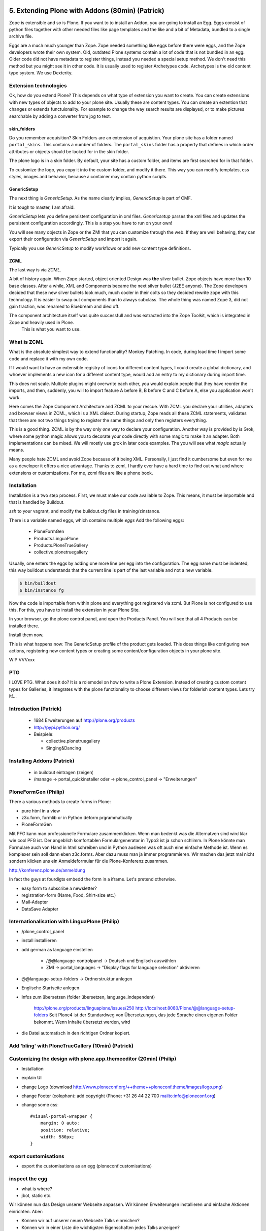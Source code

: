 
5. Extending Plone with Addons (80min) (Patrick)
================================================

Zope is extensible and so is Plone.
If you want to to install an Addon, you are going to install an Egg. Eggs consist of python files together with other needed files like page templates and the like and a bit of Metadata, bundled to a single archive file.

Eggs are a much much younger than Zope. Zope needed something like eggs before there were eggs, and the Zope developers wrote their own system. Old, outdated Plone systems contain a lot of code that is not bundled in an egg. Older code did not have metadata to register things, instead you needed a special setup method. We don't need this method but you might see it in other code. It is usually used to register Archetypes code. Archetypes is the old content type system. We use Dexterity.


Extension technologies
----------------------

Ok, how do you extend Plone? This depends on what type of extension you want to create.
You can create extensions with new types of objects to add to your plone site. Usually these are content types. You can create an extention that changes or extends functuionality. For example to change the way search results are displayed, or to make pictures searchable by adding a converter from jpg to text.

skin_folders
^^^^^^^^^^^^
Do you remember acquisition? Skin Folders are an extension of acquistion. Your plone site has a folder named ``portal_skins``. This contains a number of folders. The ``portal_skins`` folder has a property that defines in which order attributes or objects should be looked for in the skin folder.

The plone logo is in a skin folder.
By default, your site has a custom folder, and items are first searched for in that folder.

To customize the logo, you copy it into the custom folder, and modify it there. This way you can modify templates, css styles, images and behavior, because a container may contain python scripts.

GenericSetup
^^^^^^^^^^^^^
The next thing is *GenericSetup*. As the name clearly implies, *GenericSetup* is part of CMF.

It is tough to master, I am afraid.

*GenericSetup* lets you define persistent configuration in xml files. *Genericsetup* parses the xml files and updates the persistent configuration accordingly. This is a step you have to run on your own!

You will see many objects in Zope or the ZMI that you can customize through the web. If they are well behaving, they can export their configuration via *GenericSetup* and import it again.

Typically you use *GenericSetup* to modify workflows or add new content type definitions.

ZCML
^^^^
The last way is via *ZCML*.

A bit of history again.
When Zope started, object oriented Design was **the** silver bullet.
Zope objects have more than 10 base classes.
After a while, XML and Components became the next silver bullet (J2EE anyone).
The Zope developers decided that these new silver bullets look much, much cooler in their colts so they decided rewrite zope with this technology.
It is easier to swap out components than to always subclass.
The whole thing was named Zope 3, did not gain traction, was renamed to Bluebream and died off.

The component architecture itself was quite successfull and was extracted into the Zope Toolkit, which is integrated in Zope and heavily used in Plone.
    This is what you want to use.


What is ZCML
------------
What is the absolute simplest way to extend functionality?
Monkey Patching. In code, during load time I import some code and replace it with my own code.

If I would want to have an extensible registry of icons for different content types, I could create a global dictionary, and whoever implements a new icon for a different content type, would add an entry to my dictionary during import time.

This does not scale. Multiple plugins might overwrite each other, you would explain people that they have reorder the imports, and then, suddenly, you will to import feature A before B, B before C and C before A, else you application won't work.


Here comes the Zope Component Architecture and ZCML to your rescue.
With ZCML you declare your utilities, adapters and browser views in ZCML, which is a XML dialect.
During startup, Zope reads all these ZCML statements, validates that there are not two things trying to register the same things and only then registers everything.

This is a good thing. ZCML is by the way only *one* way to declare your configuration.
Another way is provided by is Grok, where some python magic allows you to decorate your code directly with some magic to make it an adapter. Both implementations can be mixed.
We will mostly use grok in later code examples. The you will see what *magic* actually means.

Many people hate ZCML and avoid Zope because of it being XML.
Personally, I just find it cumbersome but even for me as a developer it offers a nice advantage.
Thanks to zcml, I hardly ever have a hard time to find out what and where extensions or customizations. For me, zcml files are like a phone book.

Installation
------------
Installation is a two step process.
First, we must make our code available to Zope.
This means, it must be importable and that is handled by Buildout.

*ssh* to your vagrant, and modify the buildout.cfg files in training/zinstance.

There is a variable named eggs, which contains multiple *eggs* Add the following eggs:

    * PloneFormGen
    * Products.LinguaPlone
    * Products.PloneTrueGallery
    * collective.plonetruegallery

Usually, one enters the eggs by adding one more line per egg into the configuration.
The egg name must be indented, this way buildout understands that the current line is part of the last variable and not a new variable.

.. sourcecode:: bash

    $ bin/buildout
    $ bin/instance fg


Now the code is importable from within plone and everything got registered via zcml.
But Plone is not configured to use this.
For this, you have to install the extension in your Plone Site.

In your browser, go the plone control panel, and open the Products Panel. You will see that all 4 Products can be installed there.

Install them now.

This is what happens now: The GenericSetup profile of the product gets loaded. This does things like configuring new actions, registering new
content types or creating some content/configuration objects in your plone site.


WIP
VVVxxx

PTG
---
I LOVE PTG.
What does it do?
It is a rolemodel on how to write a Plone Extension.
Instead of creating custom content types for Galleries, it integrates with the plone functionality to choose different views for folderish content types.
Lets try it!...


Introduction (Patrick)
----------------------

 * 1684 Erweiterungen auf http://plone.org/products
 * http://pypi.python.org/
 * Beispiele:

   * collective.plonetruegallery
   * Singing&Dancing


Installing Addons (Patrick)
---------------------------

 * in buildout eintragen (zeigen)
 * /manage -> portal_quickinstaller oder -> plone_control_panel -> "Erweiterungen"


PloneFormGen (Philip)
---------------------

There a various methods to create forms in Plone:

* pure html in a view
* z3c.form, formlib or in Python deform prgrammatically
* PloneFormGen

Mit PFG kann man professionelle Formulare zusammenklicken. Wenn man bedenkt was die Alternatven sind wird klar wie cool PFG ist. Der angeblich komfortablen Formulargenerator in Typo3 ist ja schon schlimm. In Plone könnte man Formulare auch von Hand in html schreiben und in Python auslesen was oft auch eine einfache Methode ist. Wenn es komplexer sein soll dann eben z3c.forms. Aber dazu muss man ja immer programmieren. Wir machen das jetzt mal nicht sondern klicken uns ein Anmeldeformular für die Plone-Konferenz zusammen.

http://konferenz.plone.de/anmeldung

In fact the guys at fourdigts embedd the form in a iframe. Let's pretend otherwise.

* easy form to subscribe a newsletter?
* registration-form (Name, Food, Shirt-size etc.)
* Mail-Adapter
* DataSave Adapter


Internationalisation with LinguaPlone (Philip)
----------------------------------------------

* /plone_control_panel
* install installieren
* add german as language einstellen

   * /@@language-controlpanel -> Deutsch und Englisch auswählen
   * ZMI -> portal_languages -> "Display flags for language selection" aktivieren

* @@language-setup-folders -> Ordnerstruktur anlegen
* Englische Startseite anlegen
* Infos zum übersetzen (folder übersetzen, language_independent)

   http://plone.org/products/linguaplone/issues/250
   http://localhost:8080/Plone/@@language-setup-folders
   Seit Plone4 ist der Standardweg von Übersetzungen, das jede Sprache
   einen eigenen Folder bekommt. Wenn Inhalte übersetzt werden, wird

* die Datei automatisch in den richtigen Ordner kopiert.


Add 'bling' with PloneTrueGallery (10min) (Patrick)
---------------------------------------------------


Customizing the design with plone.app.themeeditor (20min) (Philip)
------------------------------------------------------------------

* Installation
* explain UI
* change Logo (dowmload http://www.ploneconf.org/++theme++ploneconf.theme/images/logo.png)
* change Footer (colophon): add copyright (Phone: +31 26 44 22 700
  mailto:info@ploneconf.org)
* change some css::

    #visual-portal-wrapper {
        margin: 0 auto;
        position: relative;
        width: 980px;
    }


export customisations
---------------------

* export the customisations as an egg (ploneconf.customisations)


inspect the egg
---------------

* what is where?
* jbot, static etc.


Wir können nun das Design unserer Webseite anpassen. Wir können Erweiterungen installieren und einfache Aktionen einrichten. Aber:

* Können wir auf unserer neuen Webseite Talks einreichen?
* Können wir in einer Liste die wichtigsten Eigenschaften jedes Talks anzeigen?
* Können wir Besucher den Talk bewerten lassen?

Wir müssen oft strukturierte Daten speichern oder anzeigen können, bis zu einem gewissen Grad auch noch TTW, aber irgendwann erreichen wir eine Grenze. Wir werden im zweiten Teil zeigen, wie man neue Contenttypen anlegt und wie man neue Funktionalitäten schreibt.


5.1 Theming
===========

* Diazo
* Downloading and activating a theme
* Creating a new theme
* Diazo Theme editor
* Rules
* Old-school Themeing
* Deliverance

